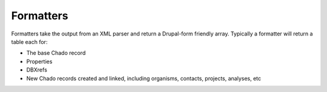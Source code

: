 Formatters
============

Formatters take the output from an XML parser and return a Drupal-form friendly array.
Typically a formatter will return a table each for:

- The base Chado record
- Properties
- DBXrefs
- New Chado records created and linked, including organisms, contacts, projects, analyses, etc

.. doxygengroup:: formatters
  :members:
